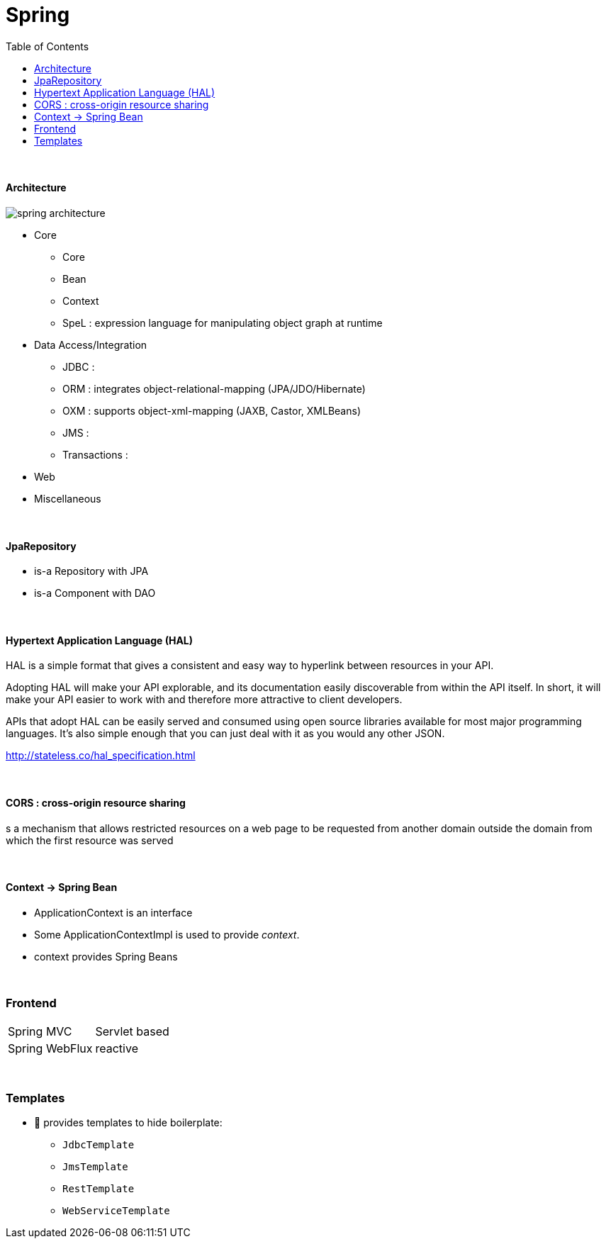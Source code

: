 = Spring
:toc:
:toclevels: 5

{empty} +




==== Architecture

image:img/spring-architecture.png[]

* Core
** Core
** Bean
** Context
** SpeL : expression language for manipulating object graph at runtime
* Data Access/Integration
** JDBC :
** ORM : integrates object-relational-mapping (JPA/JDO/Hibernate)
** OXM : supports object-xml-mapping (JAXB, Castor, XMLBeans)
** JMS :
** Transactions :
* Web
* Miscellaneous

{empty} +

==== JpaRepository
* is-a Repository with JPA
* is-a Component with DAO

{empty} +

==== Hypertext Application Language (HAL)
HAL is a simple format that gives a consistent and easy way to hyperlink between resources in your API.

Adopting HAL will make your API explorable, and its documentation easily discoverable from within the API itself.
In short, it will make your API easier to work with and therefore more attractive to client developers.

APIs that adopt HAL can be easily served and consumed using open source libraries available for most major programming languages.
It's also simple enough that you can just deal with it as you would any other JSON.

http://stateless.co/hal_specification.html

{empty} +

==== CORS : cross-origin resource sharing
s a mechanism that allows restricted resources on a web page
to be requested from another domain outside the domain from which the first resource was served

{empty} +

==== Context -> Spring Bean
* ApplicationContext is an interface
* Some ApplicationContextImpl is used to provide _context_.
* context provides Spring Beans

{empty} +



=== Frontend

[cols="1,2"]
|===
| Spring MVC | Servlet based
| Spring WebFlux | reactive
|===

{empty} +

=== Templates

* 🌱 provides templates to hide boilerplate:
** `JdbcTemplate`
** `JmsTemplate`
** `RestTemplate`
** `WebServiceTemplate`
